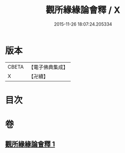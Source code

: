 #+TITLE: 觀所緣緣論會釋 / X
#+DATE: 2015-11-26 18:07:24.205334
* 版本
 |     CBETA|【電子佛典集成】|
 |         X|【卍續】    |

* 目次
* 卷
** [[file:KR6n0114_001.txt][觀所緣緣論會釋 1]]
